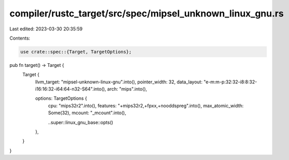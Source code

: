 compiler/rustc_target/src/spec/mipsel_unknown_linux_gnu.rs
==========================================================

Last edited: 2023-03-30 20:35:59

Contents:

.. code-block:: rs

    use crate::spec::{Target, TargetOptions};

pub fn target() -> Target {
    Target {
        llvm_target: "mipsel-unknown-linux-gnu".into(),
        pointer_width: 32,
        data_layout: "e-m:m-p:32:32-i8:8:32-i16:16:32-i64:64-n32-S64".into(),
        arch: "mips".into(),

        options: TargetOptions {
            cpu: "mips32r2".into(),
            features: "+mips32r2,+fpxx,+nooddspreg".into(),
            max_atomic_width: Some(32),
            mcount: "_mcount".into(),

            ..super::linux_gnu_base::opts()
        },
    }
}


